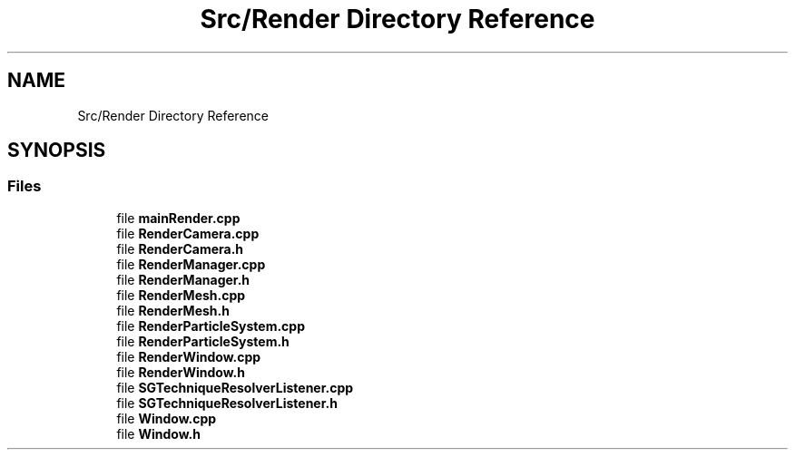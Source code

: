 .TH "Src/Render Directory Reference" 3 "Mon Apr 3 2023" "Version 0.2.1" "MotorEngine" \" -*- nroff -*-
.ad l
.nh
.SH NAME
Src/Render Directory Reference
.SH SYNOPSIS
.br
.PP
.SS "Files"

.in +1c
.ti -1c
.RI "file \fBmainRender\&.cpp\fP"
.br
.ti -1c
.RI "file \fBRenderCamera\&.cpp\fP"
.br
.ti -1c
.RI "file \fBRenderCamera\&.h\fP"
.br
.ti -1c
.RI "file \fBRenderManager\&.cpp\fP"
.br
.ti -1c
.RI "file \fBRenderManager\&.h\fP"
.br
.ti -1c
.RI "file \fBRenderMesh\&.cpp\fP"
.br
.ti -1c
.RI "file \fBRenderMesh\&.h\fP"
.br
.ti -1c
.RI "file \fBRenderParticleSystem\&.cpp\fP"
.br
.ti -1c
.RI "file \fBRenderParticleSystem\&.h\fP"
.br
.ti -1c
.RI "file \fBRenderWindow\&.cpp\fP"
.br
.ti -1c
.RI "file \fBRenderWindow\&.h\fP"
.br
.ti -1c
.RI "file \fBSGTechniqueResolverListener\&.cpp\fP"
.br
.ti -1c
.RI "file \fBSGTechniqueResolverListener\&.h\fP"
.br
.ti -1c
.RI "file \fBWindow\&.cpp\fP"
.br
.ti -1c
.RI "file \fBWindow\&.h\fP"
.br
.in -1c
